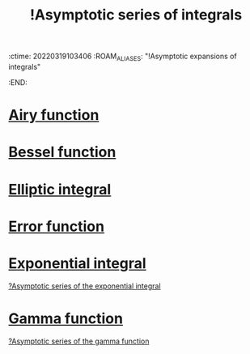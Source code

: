 :ctime:    20220319103406
:ROAM_ALIASES: "!Asymptotic expansions of integrals"
:END:
#+title: !Asymptotic series of integrals
#+filetags: :facts:stub:

* [[denote:20220322T095140][Airy function]]
* [[denote:20220322T095001][Bessel function]]
* [[denote:20220322T095415][Elliptic integral]]
* [[denote:20220319T212416][Error function]]
* [[denote:20220318T233351][Exponential integral]]
[[denote:20220318T233342][?Asymptotic series of the exponential integral]]

* [[denote:20220319T212306][Gamma function]]
[[denote:20220218T214915][?Asymptotic series of the gamma function]]
